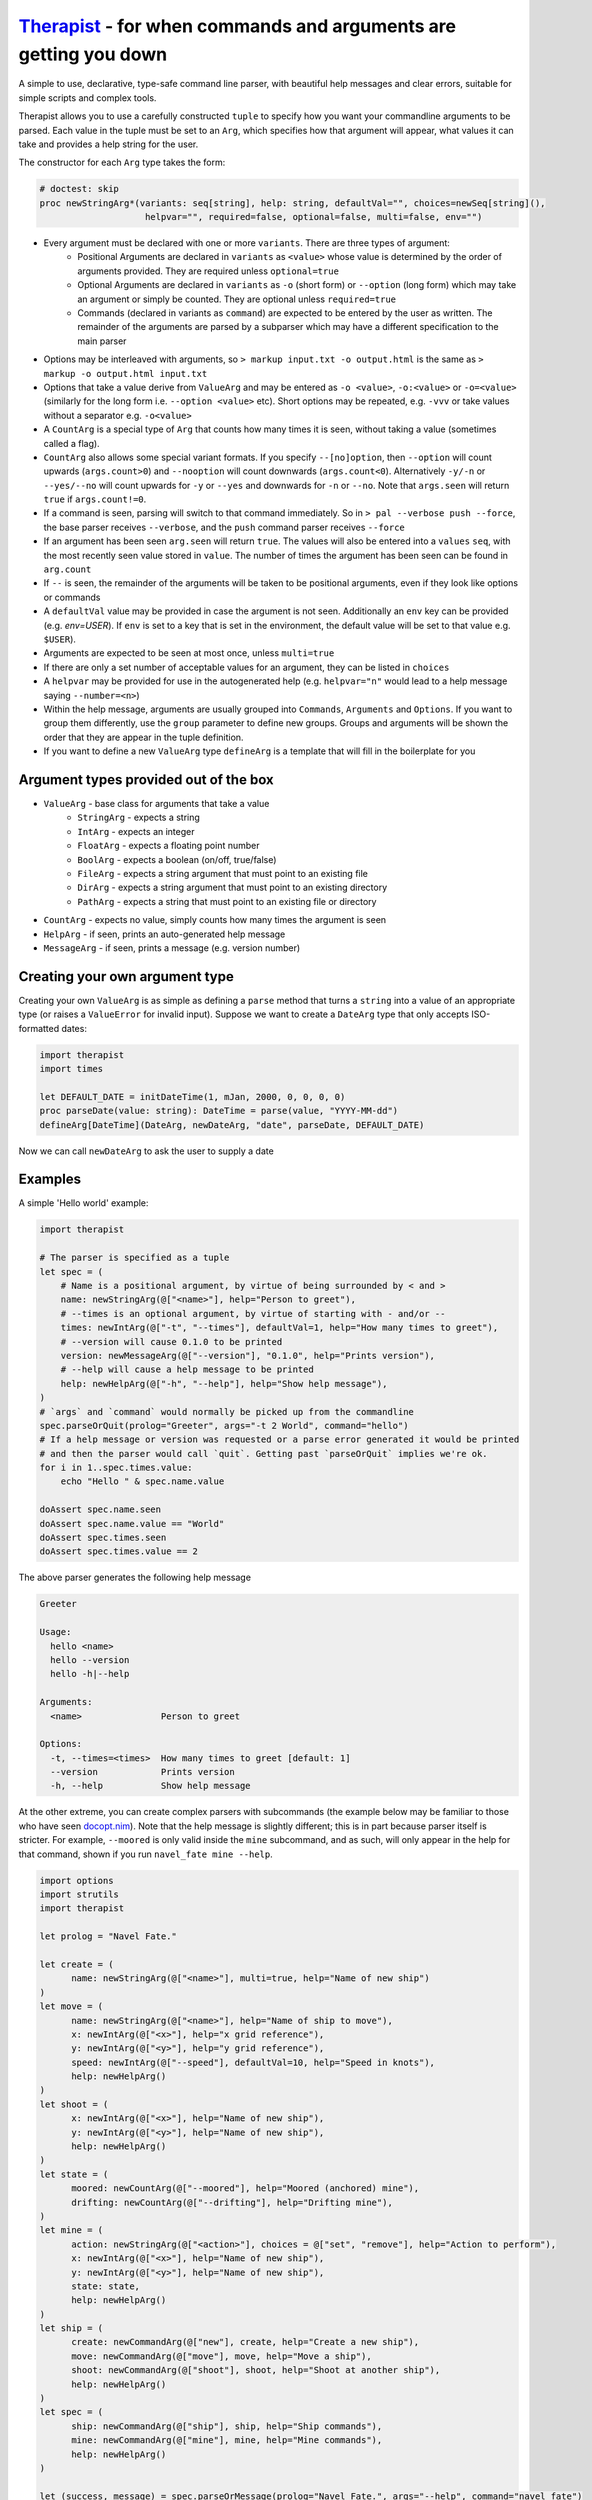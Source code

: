 Therapist_ - for when commands and arguments are getting you down
=================================================================

A simple to use, declarative, type-safe command line parser, with beautiful help messages and clear
errors, suitable for simple scripts and complex tools.

.. image:: https://img.shields.io/bitbucket/pipelines/maxgrenderjones/therapist


Therapist allows you to use a carefully constructed ``tuple`` to specify how you want your commandline 
arguments to be parsed. Each value in the tuple must be set to an ``Arg``, which specifies how that 
argument will appear, what values it can take and provides a help string for the user.

The constructor for each ``Arg`` type takes the form:

.. code-block:: nim

  # doctest: skip
  proc newStringArg*(variants: seq[string], help: string, defaultVal="", choices=newSeq[string](), 
                      helpvar="", required=false, optional=false, multi=false, env="")

- Every argument must be declared with one or more ``variants``. There are three types of argument:
   * Positional Arguments are declared in ``variants`` as ``<value>`` whose value is determined by 
     the order of arguments provided. They are required unless ``optional=true``
   * Optional Arguments are declared in ``variants`` as ``-o`` (short form) or ``--option`` (long form)
     which may take an argument or simply be counted. They are optional unless ``required=true``
   * Commands (declared in variants as ``command``) are expected to be entered by the user as written.
     The remainder of the arguments are parsed by a subparser which may have a different specification
     to the main parser
- Options may be interleaved with arguments, so ``> markup input.txt -o output.html`` is the same as
  ``> markup -o output.html input.txt``
- Options that take a value derive from ``ValueArg`` and may be entered as ``-o <value>``, ``-o:<value>`` 
  or ``-o=<value>`` (similarly for the long form i.e. ``--option <value>`` etc). Short options may be
  repeated, e.g. ``-vvv`` or take values without a separator e.g. ``-o<value>``
- A ``CountArg`` is a special type of ``Arg`` that counts how many times it is seen, without taking a 
  value (sometimes called a flag).
- ``CountArg`` also allows some special variant formats. If you specify ``--[no]option``, then 
  ``--option`` will count upwards (``args.count>0``) and ``--nooption`` will count downwards 
  (``args.count<0``). Alternatively ``-y/-n`` or ``--yes/--no`` will count upwards for ``-y`` or
  ``--yes`` and downwards for ``-n`` or ``--no``. Note that ``args.seen`` will return ``true`` if 
  ``args.count!=0``.
- If a command is seen, parsing will switch to that command immediately. So in ``> pal --verbose push --force``,
  the base parser receives ``--verbose``, and the ``push`` command parser receives ``--force``
- If an argument has been seen ``arg.seen`` will return ``true``. The values will also be entered
  into a ``values`` ``seq``, with the most recently seen value stored in ``value``. The number of 
  times the argument has been seen can be found in ``arg.count``
- If ``--`` is seen, the remainder of the arguments will be taken to be positional arguments, even
  if they look like options or commands
- A ``defaultVal`` value may be provided in case the argument is not seen. Additionally an ``env`` 
  key can be provided (e.g. `env=USER`). If ``env`` is set to a key that is set in the environment, 
  the default value will be set to that value
  e.g. ``$USER``).
- Arguments are expected to be seen at most once, unless ``multi=true``
- If there are only a set number of acceptable values for an argument, they can be listed in
  ``choices``
- A ``helpvar`` may be provided for use in the autogenerated help (e.g. ``helpvar="n"`` would lead 
  to a help message saying ``--number=<n>``)
- Within the help message, arguments are usually grouped into ``Commands``, ``Arguments`` and 
  ``Options``. If you want to group them differently, use the ``group`` parameter to define new 
  groups. Groups and arguments will be shown the order that they are appear in the tuple definition.
- If you want to define a new ``ValueArg`` type ``defineArg`` is a template that will fill in the
  boilerplate for you

Argument types provided out of the box
--------------------------------------

- ``ValueArg`` - base class for arguments that take a value
   * ``StringArg`` - expects a string
   * ``IntArg`` - expects an integer
   * ``FloatArg`` - expects a floating point number
   * ``BoolArg`` - expects a boolean (on/off, true/false)
   * ``FileArg`` - expects a string argument that must point to an existing file
   * ``DirArg`` - expects a string argument that must point to an existing directory
   * ``PathArg`` - expects a string that must point to an existing file or directory
- ``CountArg`` - expects no value, simply counts how many times the argument is seen
- ``HelpArg`` - if seen, prints an auto-generated help message
- ``MessageArg`` - if seen, prints a message (e.g. version number)

Creating your own argument type
-------------------------------

Creating your own ``ValueArg`` is as simple as defining a ``parse`` method that turns a ``string`` 
into a value of an appropriate type (or raises a ``ValueError`` for invalid input). Suppose we want 
to create a ``DateArg`` type that only accepts ISO-formatted dates:

.. code-block:: nim

    import therapist
    import times

    let DEFAULT_DATE = initDateTime(1, mJan, 2000, 0, 0, 0, 0)
    proc parseDate(value: string): DateTime = parse(value, "YYYY-MM-dd")
    defineArg[DateTime](DateArg, newDateArg, "date", parseDate, DEFAULT_DATE)

Now we can call ``newDateArg`` to ask the user to supply a date

Examples
--------

A simple 'Hello world' example:

.. code-block:: nim

    import therapist

    # The parser is specified as a tuple
    let spec = (
        # Name is a positional argument, by virtue of being surrounded by < and >
        name: newStringArg(@["<name>"], help="Person to greet"),
        # --times is an optional argument, by virtue of starting with - and/or --
        times: newIntArg(@["-t", "--times"], defaultVal=1, help="How many times to greet"),
        # --version will cause 0.1.0 to be printed
        version: newMessageArg(@["--version"], "0.1.0", help="Prints version"),
        # --help will cause a help message to be printed
        help: newHelpArg(@["-h", "--help"], help="Show help message"),
    )
    # `args` and `command` would normally be picked up from the commandline
    spec.parseOrQuit(prolog="Greeter", args="-t 2 World", command="hello")
    # If a help message or version was requested or a parse error generated it would be printed
    # and then the parser would call `quit`. Getting past `parseOrQuit` implies we're ok.
    for i in 1..spec.times.value:
        echo "Hello " & spec.name.value
    
    doAssert spec.name.seen
    doAssert spec.name.value == "World"
    doAssert spec.times.seen
    doAssert spec.times.value == 2


The above parser generates the following help message

.. code-block:: sh

    Greeter

    Usage:
      hello <name>
      hello --version
      hello -h|--help

    Arguments:
      <name>               Person to greet

    Options:
      -t, --times=<times>  How many times to greet [default: 1]
      --version            Prints version
      -h, --help           Show help message


At the other extreme, you can create complex parsers with subcommands (the example below may be 
familiar to those who have seen `docopt.nim`_). Note that the help message is slightly different; 
this is in part because parser itself is stricter. For example, ``--moored`` is only valid inside 
the ``mine`` subcommand, and as such, will only appear in the help for that command, shown if you
run ``navel_fate mine --help``.

.. code-block:: nim

   import options
   import strutils
   import therapist

   let prolog = "Navel Fate."
        
   let create = (
         name: newStringArg(@["<name>"], multi=true, help="Name of new ship")
   )
   let move = (
         name: newStringArg(@["<name>"], help="Name of ship to move"),
         x: newIntArg(@["<x>"], help="x grid reference"),
         y: newIntArg(@["<y>"], help="y grid reference"),
         speed: newIntArg(@["--speed"], defaultVal=10, help="Speed in knots"),
         help: newHelpArg()
   )
   let shoot = (
         x: newIntArg(@["<x>"], help="Name of new ship"),
         y: newIntArg(@["<y>"], help="Name of new ship"),
         help: newHelpArg()
   )
   let state = (
         moored: newCountArg(@["--moored"], help="Moored (anchored) mine"),
         drifting: newCountArg(@["--drifting"], help="Drifting mine"),
   )
   let mine = (
         action: newStringArg(@["<action>"], choices = @["set", "remove"], help="Action to perform"),
         x: newIntArg(@["<x>"], help="Name of new ship"),
         y: newIntArg(@["<y>"], help="Name of new ship"),
         state: state,
         help: newHelpArg()
   )
   let ship = (
         create: newCommandArg(@["new"], create, help="Create a new ship"),
         move: newCommandArg(@["move"], move, help="Move a ship"),
         shoot: newCommandArg(@["shoot"], shoot, help="Shoot at another ship"),
         help: newHelpArg()
   )
   let spec = (
         ship: newCommandArg(@["ship"], ship, help="Ship commands"),
         mine: newCommandArg(@["mine"], mine, help="Mine commands"),
         help: newHelpArg()
   )

   let (success, message) = spec.parseOrMessage(prolog="Navel Fate.", args="--help", command="navel_fate")

   let expected = """
   Navel Fate.

   Usage:
     navel_fate ship new <name>...
     navel_fate ship move <name> <x> <y>
     navel_fate ship shoot <x> <y>
     navel_fate mine (set|remove) <x> <y>
     navel_fate -h|--help

   Commands:
     ship        Ship commands
     mine        Mine commands

   Options:
     -h, --help  Show help message""".strip()

   doAssert success and message.isSome
   doAssert message.get == expected


Many more examples are available in the source code and in the nimdoc_ for the various functions.

Possible features therapist does not have
-----------------------------------------

In *rough* order of likelihood of being added:

- 'Hidden' arguments (so you can have ``--help`` and ``--extended-help``)
- Options for help format from columns (current) to paragraphs
- Ints and floats being limited to a range rather than a set of discrete values
- Support for ``+w`` and ``-w`` to equate to ``w=true`` and ``w=false``
- Integration with ``bash`` / ``fish`` completion scripts
- Dependent option requirements i.e. because ``--optionA`` appears, ``--optionB`` is required
- Case/style insensitive matching
- Partial matches for ``commands`` i.e. ``pal pus`` is the same as ``pal push``, if that is the 
  only unambiguous match
- Support for alternate option characters (e.g. /) or different option semantics (e.g. java-style 
  single `-` ``-option``)

Installation
------------

Clone the repository and then run:

.. code:: sh

   > nimble install

Contributing
------------

The code lives on `bitbucket`_. Pull requests (with tests) and bug reports welcome!

Alternatives and prior art
--------------------------

This is therapist. There are many argument parsers like it, but this one is mine. Which one you 
prefer is likely a matter of taste. If you want to explore alternatives, you might like to look at:

- parseopt_ - for if you like to parse your args as they are flung at you, old school style
- `nim-argparse`_ - looks nice, but heavy use of macros, which makes it a little too magic for me
- `docopt.nim`_ - you get to craft your help message, but how you use the results (and indeed what
  the spec actually means) has always felt inscrutable to me
- cligen_ - *the* fastest way to generate a commandline parser if you already have the function you 
  want (think argh_ from python for nim). More complex use cases look a bit less elegant to my eyes, 
  but you're still going to be winning the code golf competition

.. _bitbucket: https://bitbucket.org/maxgrenderjones/therapist
.. _parseopt: https://nim-lang.org/docs/parseopt.html
.. _nim-argparse: https://github.com/iffy/nim-argparse
.. _docopt.nim: https://github.com/docopt/docopt.nim
.. _nimdoc: https://maxgrenderjones.bitbucket.io/therapist/latest/therapist.html
.. _Therapist: https://maxgrenderjones.bitbucket.io/therapist/latest/therapist.html
.. _cligen: https://github.com/c-blake/cligen
.. _argh: https://pythonhosted.org/argh/